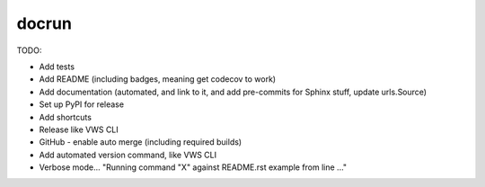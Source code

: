 docrun
======

TODO:

* Add tests
* Add README (including badges, meaning get codecov to work)
* Add documentation (automated, and link to it, and add pre-commits for Sphinx stuff, update urls.Source)
* Set up PyPI for release
* Add shortcuts
* Release like VWS CLI
* GitHub - enable auto merge (including required builds)
* Add automated version command, like VWS CLI
* Verbose mode... "Running command "X" against README.rst example from line ..."
